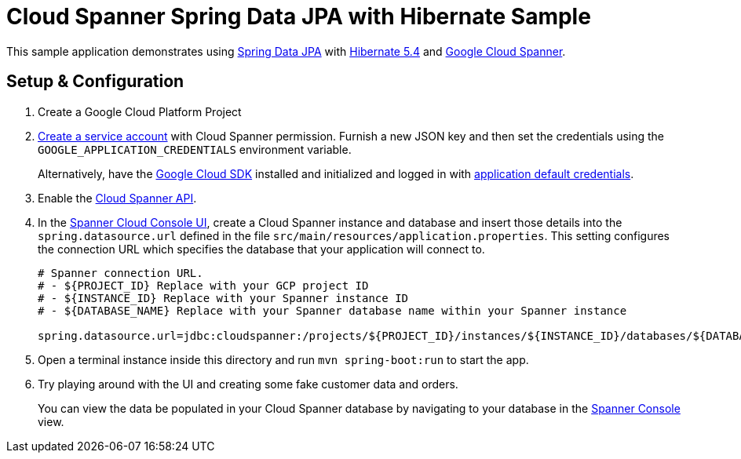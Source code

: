 = Cloud Spanner Spring Data JPA with Hibernate Sample

This sample application demonstrates using https://spring.io/projects/spring-data-jpa[Spring Data JPA] with https://hibernate.org/orm/releases/5.4/[Hibernate 5.4] and https://cloud.google.com/spanner/[Google Cloud Spanner].

== Setup & Configuration
1. Create a Google Cloud Platform Project
2. https://cloud.google.com/docs/authentication/getting-started#creating_the_service_account[Create a service account] with Cloud Spanner permission.
Furnish a new JSON key and then set the credentials using the `GOOGLE_APPLICATION_CREDENTIALS` environment variable.
+
Alternatively, have the https://cloud.google.com/sdk/[Google Cloud SDK] installed and initialized and logged in with https://developers.google.com/identity/protocols/application-default-credentials[application default credentials].

3. Enable the https://console.cloud.google.com/apis/api/spanner.googleapis.com/overview[Cloud Spanner API].

4. In the http://console.cloud.google.com/spanner[Spanner Cloud Console UI], create a Cloud Spanner instance and database and insert those details into the `spring.datasource.url` defined in the file `src/main/resources/application.properties`.
This setting configures the connection URL which specifies the database that your application will connect to.
+
----
# Spanner connection URL.
# - ${PROJECT_ID} Replace with your GCP project ID
# - ${INSTANCE_ID} Replace with your Spanner instance ID
# - ${DATABASE_NAME} Replace with your Spanner database name within your Spanner instance

spring.datasource.url=jdbc:cloudspanner:/projects/${PROJECT_ID}/instances/${INSTANCE_ID}/databases/${DATABASE_NAME}
----

5. Open a terminal instance inside this directory and run `mvn spring-boot:run` to start the app.

6. Try playing around with the UI and creating some fake customer data and orders.
+
You can view the data be populated in your Cloud Spanner database by navigating to your database in the http://console.cloud.google.com/spanner[Spanner Console] view.
